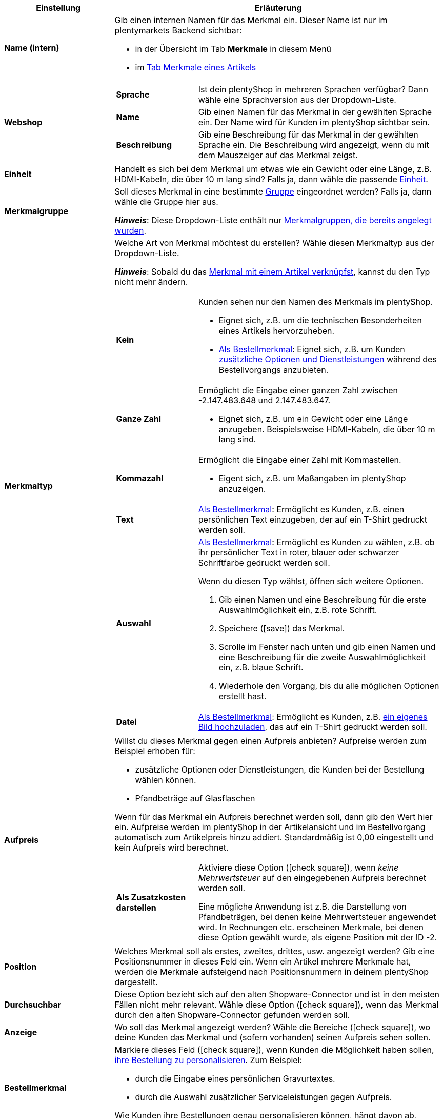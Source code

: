 [cols="1,3a"]
|====
|Einstellung |Erläuterung

| *Name (intern)*
|Gib einen internen Namen für das Merkmal ein. Dieser Name ist nur im plentymarkets Backend sichtbar:

* in der Übersicht im Tab *Merkmale* in diesem Menü
* im xref:artikel:artikel-verwalten.adoc#80[Tab Merkmale eines Artikels]

| *Webshop*
|

[cols="1,3"]
!===

! *Sprache*
!Ist dein plentyShop in mehreren Sprachen verfügbar? Dann wähle eine Sprachversion aus der Dropdown-Liste.

! *Name*
!Gib einen Namen für das Merkmal in der gewählten Sprache ein. Der Name wird für Kunden im plentyShop sichtbar sein.

! *Beschreibung*
!Gib eine Beschreibung für das Merkmal in der gewählten Sprache ein.
Die Beschreibung wird angezeigt, wenn du mit dem Mauszeiger auf das Merkmal zeigst.

!===

| *Einheit*
|Handelt es sich bei dem Merkmal um etwas wie ein Gewicht oder eine Länge, z.B. HDMI-Kabeln, die über 10 m lang sind? Falls ja, dann wähle die passende xref:artikel:einheiten.adoc#[Einheit].

| *Merkmalgruppe*
|Soll dieses Merkmal in eine bestimmte xref:artikel:eigenschaften.adoc#200[Gruppe] eingeordnet werden? Falls ja, dann wähle die Gruppe hier aus.

*_Hinweis_*: Diese Dropdown-Liste enthält nur xref:artikel:eigenschaften.adoc#200[Merkmalgruppen, die bereits angelegt wurden].

|[#intable-merkmaltyp]*Merkmaltyp*
|Welche Art von Merkmal möchtest du erstellen? Wähle diesen Merkmaltyp aus der Dropdown-Liste.

*_Hinweis_*: Sobald du das xref:artikel:eigenschaften.adoc#350[Merkmal mit einem Artikel verknüpfst], kannst du den Typ nicht mehr ändern.

[cols="1,3a"]
!===

! *Kein*
!Kunden sehen nur den Namen des Merkmals im plentyShop.

* Eignet sich, z.B. um die technischen Besonderheiten eines Artikels hervorzuheben.
* xref:artikel:eigenschaften.adoc#intable-bestellmerkmal[Als Bestellmerkmal]: Eignet sich, z.B. um Kunden xref:artikel:personalisierte-artikel.adoc#200[zusätzliche Optionen und Dienstleistungen] während des Bestellvorgangs anzubieten.

! *Ganze Zahl*
!Ermöglicht die Eingabe einer ganzen Zahl zwischen -2.147.483.648 und 2.147.483.647.

* Eignet sich, z.B. um ein Gewicht oder eine Länge anzugeben. Beispielsweise HDMI-Kabeln, die über 10 m lang sind.

! *Kommazahl*
!Ermöglicht die Eingabe einer Zahl mit Kommastellen.

* Eigent sich, z.B. um Maßangaben im plentyShop anzuzeigen.

! *Text*
!xref:artikel:eigenschaften.adoc#intable-bestellmerkmal[Als Bestellmerkmal]: Ermöglicht es Kunden, z.B. einen persönlichen Text einzugeben, der auf ein T-Shirt gedruckt werden soll.

! *Auswahl*
!xref:artikel:eigenschaften.adoc#intable-bestellmerkmal[Als Bestellmerkmal]: Ermöglicht es Kunden zu wählen, z.B. ob ihr persönlicher Text in roter, blauer oder schwarzer Schriftfarbe gedruckt werden soll.

Wenn du diesen Typ wählst, öffnen sich weitere Optionen.

. Gib einen Namen und eine Beschreibung für die erste Auswahlmöglichkeit ein, z.B. rote Schrift.
. Speichere (icon:save[set=plenty, role="green"]) das Merkmal.
. Scrolle im Fenster nach unten und gib einen Namen und eine Beschreibung für die zweite Auswahlmöglichkeit ein, z.B. blaue Schrift.
. Wiederhole den Vorgang, bis du alle möglichen Optionen erstellt hast.

! *Datei*
!xref:artikel:eigenschaften.adoc#intable-bestellmerkmal[Als Bestellmerkmal]: Ermöglicht es Kunden, z.B. xref:artikel:personalisierte-artikel.adoc#100[ein eigenes Bild hochzuladen], das auf ein T-Shirt gedruckt werden soll.

!===

| *Aufpreis*
|Willst du dieses Merkmal gegen einen Aufpreis anbieten?
Aufpreise werden zum Beispiel erhoben für:
//standardmäßig sind das festbeträge und keine prozentwerte?

* zusätzliche Optionen oder Dienstleistungen, die Kunden bei der Bestellung wählen können.
* Pfandbeträge auf Glasflaschen

Wenn für das Merkmal ein Aufpreis berechnet werden soll, dann gib den Wert hier ein. Aufpreise werden im plentyShop in der Artikelansicht und im Bestellvorgang automatisch zum Artikelpreis hinzu addiert. Standardmäßig ist 0,00 eingestellt und kein Aufpreis wird berechnet.

[cols="1,3a"]
!===

! *Als Zusatzkosten darstellen*
!Aktiviere diese Option (icon:check-square[role="blue"]), wenn _keine Mehrwertsteuer_ auf den eingegebenen Aufpreis berechnet werden soll.

Eine mögliche Anwendung ist z.B. die Darstellung von Pfandbeträgen, bei denen keine Mehrwertsteuer angewendet wird. In Rechnungen etc. erscheinen Merkmale, bei denen diese Option gewählt wurde, als eigene Position mit der ID -2.

!===

| *Position*
|Welches Merkmal soll als erstes, zweites, drittes, usw. angezeigt werden? Gib eine Positionsnummer in dieses Feld ein. Wenn ein Artikel mehrere Merkmale hat, werden die Merkmale aufsteigend nach Positionsnummern in deinem plentyShop dargestellt.

| *Durchsuchbar*
|Diese Option bezieht sich auf den alten Shopware-Connector und ist in den meisten Fällen nicht mehr relevant. Wähle diese Option (icon:check-square[role="blue"]), wenn das Merkmal durch den alten Shopware-Connector gefunden werden soll.

| *Anzeige*
|Wo soll das Merkmal angezeigt werden? Wähle die Bereiche (icon:check-square[role="blue"]), wo deine Kunden das Merkmal und (sofern vorhanden) seinen Aufpreis sehen sollen.

|[#intable-bestellmerkmal]*Bestellmerkmal*
|Markiere dieses Feld (icon:check-square[role="blue"]), wenn Kunden die Möglichkeit haben sollen, xref:artikel:personalisierte-artikel.adoc#[ihre Bestellung zu personalisieren]. Zum Beispiel:

* durch die Eingabe eines persönlichen Gravurtextes.
* durch die Auswahl zusätzlicher Serviceleistungen gegen Aufpreis.

Wie Kunden ihre Bestellungen genau personalisieren können, hängt davon ab, welchen xref:artikel:eigenschaften.adoc#intable-merkmaltyp[Merkmaltyp] du gewählt hast.

| *Notiz*
|Notiz eingeben, um zum Beispiel besondere Hinweise zum Merkmal anzuzeigen.
//nur intern sichtbar?

|Merkmalverknüpfung zu Marktplätzen und Preisportalen
|Marktplatz-Merkmal aus der Dropdown-Liste wählen, um das Merkmal mit einem xref:maerkte:varianten-vorbereiten.adoc#1400[Merkmal auf einem Marktplatz wie Amazon] zu verknüpfen.
|====
